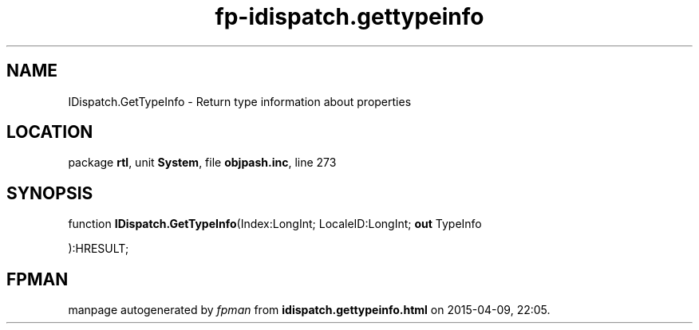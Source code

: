.\" file autogenerated by fpman
.TH "fp-idispatch.gettypeinfo" 3 "2014-03-14" "fpman" "Free Pascal Programmer's Manual"
.SH NAME
IDispatch.GetTypeInfo - Return type information about properties
.SH LOCATION
package \fBrtl\fR, unit \fBSystem\fR, file \fBobjpash.inc\fR, line 273
.SH SYNOPSIS
function \fBIDispatch.GetTypeInfo\fR(Index:LongInt; LocaleID:LongInt; \fBout\fR TypeInfo


):HRESULT;
.SH FPMAN
manpage autogenerated by \fIfpman\fR from \fBidispatch.gettypeinfo.html\fR on 2015-04-09, 22:05.

